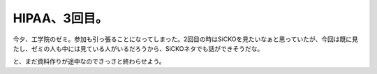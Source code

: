 HIPAA、3回目。
==============

今夕、工学院のゼミ。参加も引っ張ることになってしまった。2回目の時はSiCKOを見たいなぁと思っていたが、今回は既に見たし、ゼミの人も中には見ている人がいるだろうから、SiCKOネタでも話ができそうだな。

と、まだ資料作りが途中なのでさっさと終わらせよう。






.. author:: default
.. categories:: security
.. tags::
.. comments::
